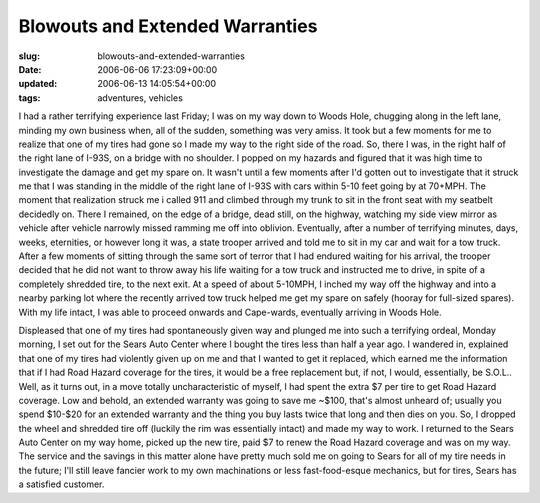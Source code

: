 Blowouts and Extended Warranties
================================

:slug: blowouts-and-extended-warranties
:date: 2006-06-06 17:23:09+00:00
:updated: 2006-06-13 14:05:54+00:00
:tags: adventures, vehicles

I had a rather terrifying experience last Friday; I was on my way down
to Woods Hole, chugging along in the left lane, minding my own business
when, all of the sudden, something was very amiss. It took but a few
moments for me to realize that one of my tires had gone so I made my way
to the right side of the road. So, there I was, in the right half of the
right lane of I-93S, on a bridge with no shoulder. I popped on my
hazards and figured that it was high time to investigate the damage and
get my spare on. It wasn't until a few moments after I'd gotten out to
investigate that it struck me that I was standing in the middle of the
right lane of I-93S with cars within 5-10 feet going by at 70+MPH. The
moment that realization struck me i called 911 and climbed through my
trunk to sit in the front seat with my seatbelt decidedly on. There I
remained, on the edge of a bridge, dead still, on the highway, watching
my side view mirror as vehicle after vehicle narrowly missed ramming me
off into oblivion. Eventually, after a number of terrifying minutes,
days, weeks, eternities, or however long it was, a state trooper arrived
and told me to sit in my car and wait for a tow truck. After a few
moments of sitting through the same sort of terror that I had endured
waiting for his arrival, the trooper decided that he did not want to
throw away his life waiting for a tow truck and instructed me to drive,
in spite of a completely shredded tire, to the next exit. At a speed of
about 5-10MPH, I inched my way off the highway and into a nearby parking
lot where the recently arrived tow truck helped me get my spare on
safely (hooray for full-sized spares). With my life intact, I was able
to proceed onwards and Cape-wards, eventually arriving in Woods Hole.

Displeased that one of my tires had spontaneously given way and plunged
me into such a terrifying ordeal, Monday morning, I set out for the
Sears Auto Center where I bought the tires less than half a year ago. I
wandered in, explained that one of my tires had violently given up on me
and that I wanted to get it replaced, which earned me the information
that if I had Road Hazard coverage for the tires, it would be a free
replacement but, if not, I would, essentially, be S.O.L.. Well, as it
turns out, in a move totally uncharacteristic of myself, I had spent
the extra $7 per tire to get Road Hazard coverage. Low and behold, an
extended warranty was going to save me ~$100, that's almost unheard of;
usually you spend $10-$20 for an extended warranty and the thing you buy
lasts twice that long and then dies on you. So, I dropped the wheel and
shredded tire off (luckily the rim was essentially intact) and made my
way to work. I returned to the Sears Auto Center on my way home, picked
up the new tire, paid $7 to renew the Road Hazard coverage and was on
my way. The service and the savings in this matter alone have pretty
much sold me on going to Sears for all of my tire needs in the future;
I'll still leave fancier work to my own machinations or less
fast-food-esque mechanics, but for tires, Sears has a satisfied
customer.
